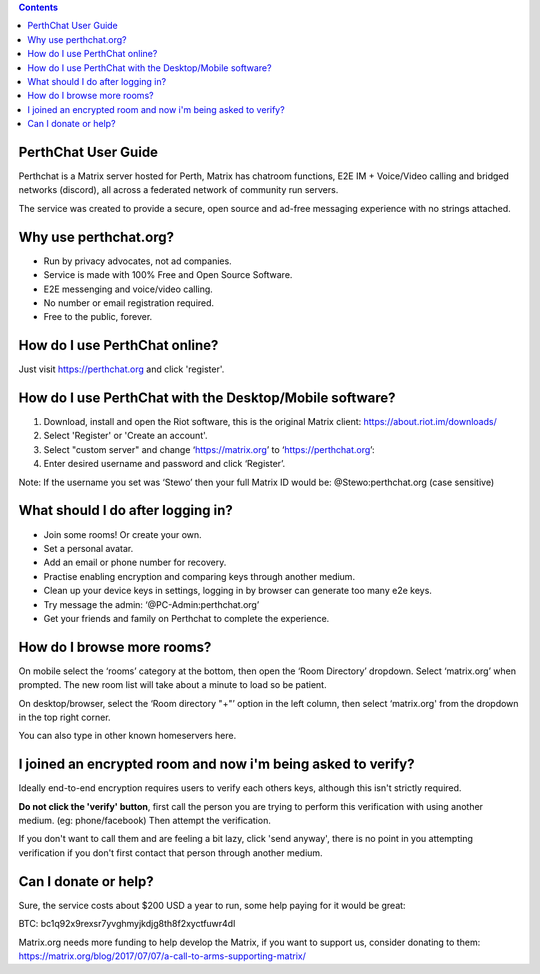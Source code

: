 
.. contents::

PerthChat User Guide
====================

Perthchat is a Matrix server hosted for Perth, Matrix has chatroom functions, E2E IM + Voice/Video calling and bridged networks (discord), all across a federated network of community run servers.

The service was created to provide a secure, open source and ad-free messaging experience with no strings attached.


Why use perthchat.org?
======================

- Run by privacy advocates, not ad companies.
- Service is made with 100% Free and Open Source Software.
- E2E messenging and voice/video calling.
- No number or email registration required.
- Free to the public, forever.


How do I use PerthChat online?
==============================

Just visit https://perthchat.org and click 'register'.


How do I use PerthChat with the Desktop/Mobile software?
========================================================

1. Download, install and open the Riot software, this is the original Matrix client: https://about.riot.im/downloads/

2. Select 'Register' or 'Create an account'.

3. Select "custom server" and change ‘https://matrix.org’ to ‘https://perthchat.org’:

4. Enter desired username and password and click ‘Register’.

.. image:: Mobile-Register.gif

.. image:: Desktop-Register.gif

Note: If the username you set was ‘Stewo’ then your full Matrix ID would be:
@Stewo:perthchat.org (case sensitive)


What should I do after logging in?
==================================

- Join some rooms! Or create your own.
- Set a personal avatar.
- Add an email or phone number for recovery.
- Practise enabling encryption and comparing keys through another medium.
- Clean up your device keys in settings, logging in by browser can generate too many e2e keys.
- Try message the admin: ‘@PC-Admin:perthchat.org’
- Get your friends and family on Perthchat to complete the experience.


How do I browse more rooms?
===========================

On mobile select the ‘rooms’ category at the bottom, then open the ‘Room Directory’ dropdown. Select ‘matrix.org’ when prompted. The new room list will take about a minute to load so be patient.

.. image:: Mobile-Rooms.gif

On desktop/browser, select the ‘Room directory "+"’ option in the left column, then select ‘matrix.org' from the dropdown in the top right corner.

.. image:: Desktop-Rooms.gif

You can also type in other known homeservers here.


I joined an encrypted room and now i'm being asked to verify?
=============================================================

Ideally end-to-end encryption requires users to verify each others keys, although this isn't strictly required.

**Do not click the 'verify' button**, first call the person you are trying to perform this verification with using another medium. (eg: phone/facebook) Then attempt the verification.

If you don't want to call them and are feeling a bit lazy, click 'send anyway', there is no point in you attempting verification if you don't first contact that person through another medium.


Can I donate or help?
=====================

Sure, the service costs about $200 USD a year to run, some help paying for it would be great:

.. image:: Bitcoin_Address.png

BTC: bc1q92x9rexsr7yvghmyjkdjg8th8f2xyctfuwr4dl

Matrix.org needs more funding to help develop the Matrix, if you want to support us, consider donating to them:
https://matrix.org/blog/2017/07/07/a-call-to-arms-supporting-matrix/


